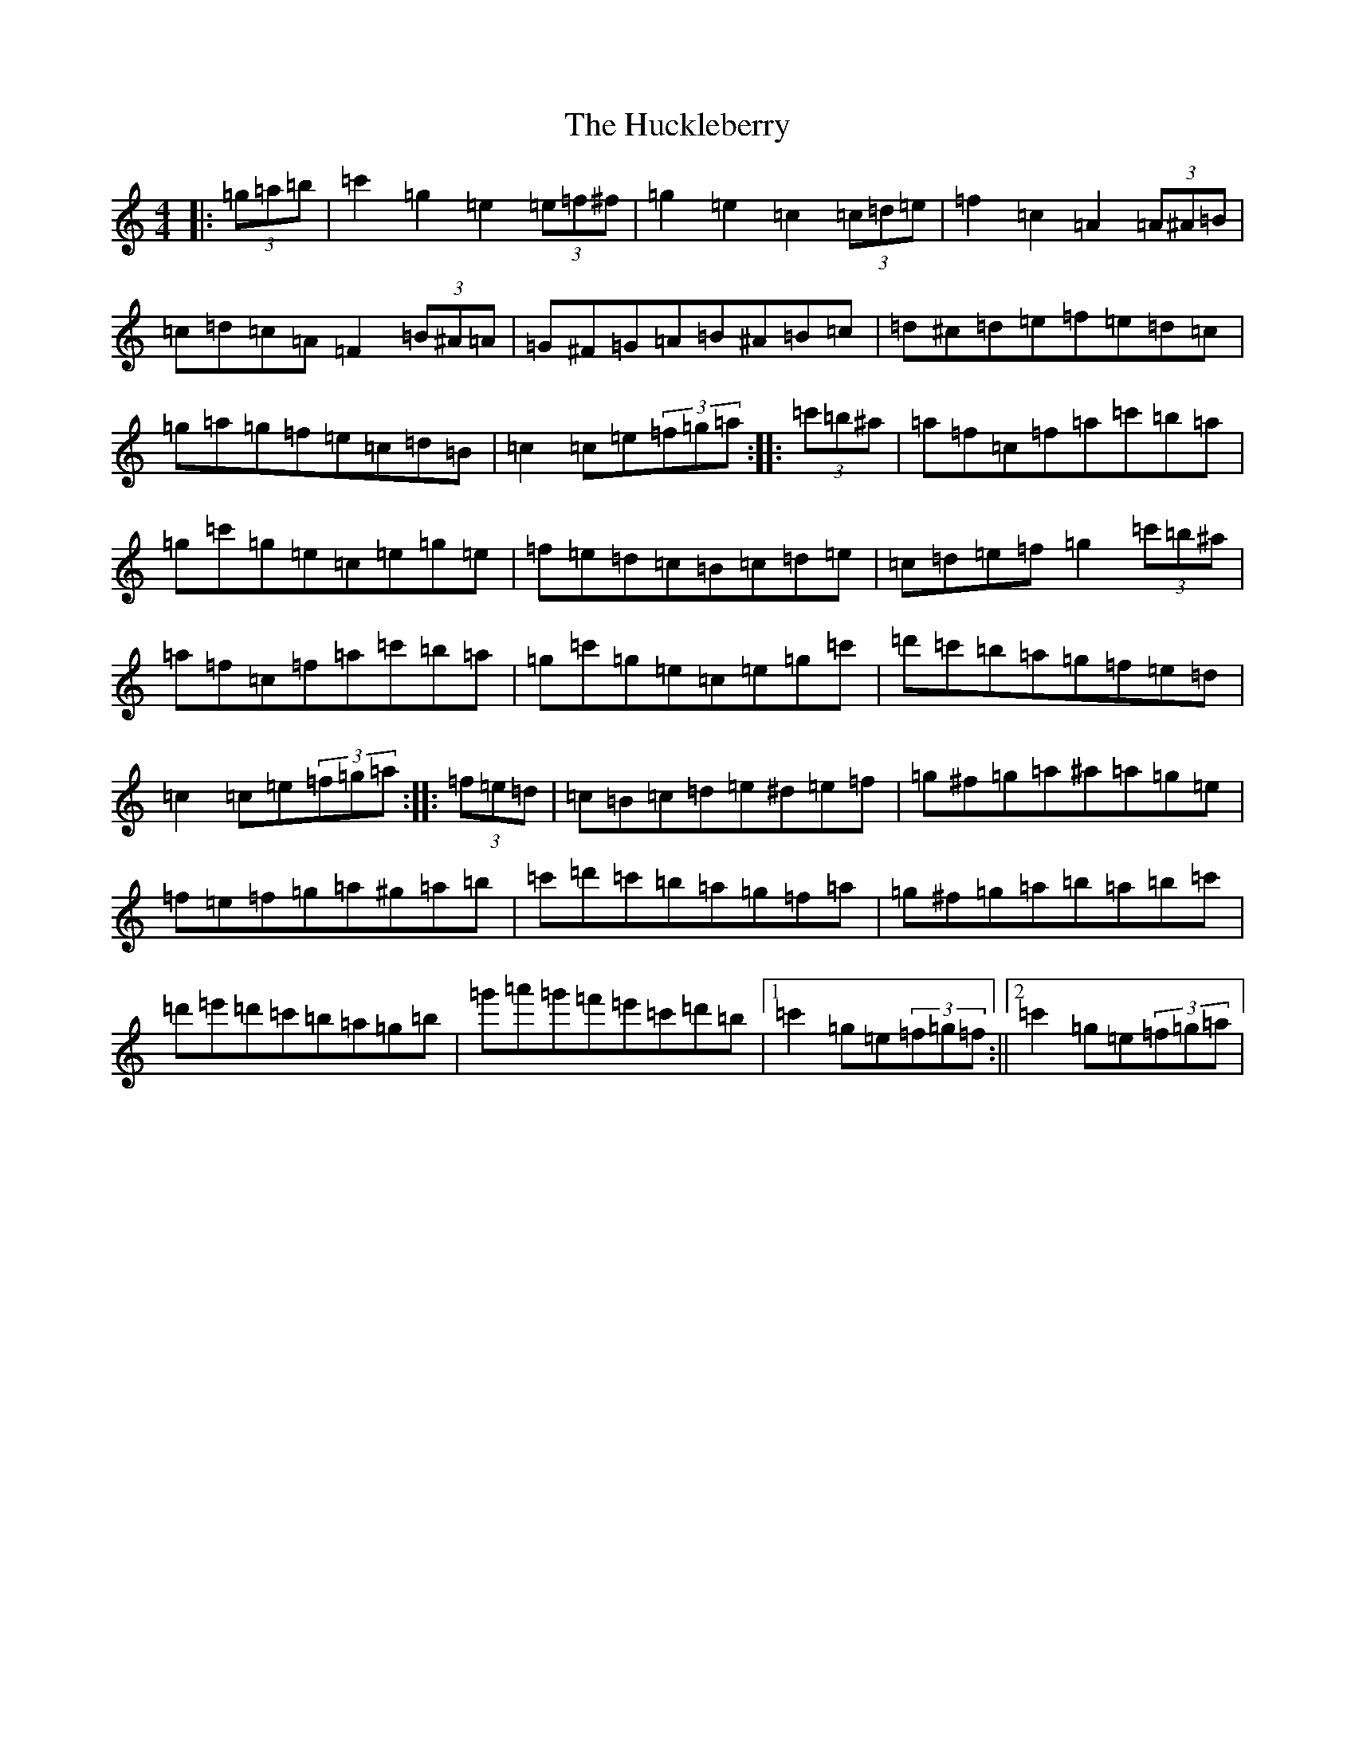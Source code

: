 X: 9390
T: Huckleberry, The
S: https://thesession.org/tunes/3715#setting3715
R: hornpipe
M:4/4
L:1/8
K: C Major
|:(3=g=a=b|=c'2=g2=e2(3=e=f^f|=g2=e2=c2(3=c=d=e|=f2=c2=A2(3=A^A=B|=c=d=c=A=F2(3=B^A=A|=G^F=G=A=B^A=B=c|=d^c=d=e=f=e=d=c|=g=a=g=f=e=c=d=B|=c2=c=e(3=f=g=a:||:(3=c'=b^a|=a=f=c=f=a=c'=b=a|=g=c'=g=e=c=e=g=e|=f=e=d=c=B=c=d=e|=c=d=e=f=g2(3=c'=b^a|=a=f=c=f=a=c'=b=a|=g=c'=g=e=c=e=g=c'|=d'=c'=b=a=g=f=e=d|=c2=c=e(3=f=g=a:||:(3=f=e=d|=c=B=c=d=e^d=e=f|=g^f=g=a^a=a=g=e|=f=e=f=g=a^g=a=b|=c'=d'=c'=b=a=g=f=a|=g^f=g=a=b=a=b=c'|=d'=e'=d'=c'=b=a=g=b|=g'=a'=g'=f'=e'=c'=d'=b|1=c'2=g=e(3=f=g=f:||2=c'2=g=e(3=f=g=a|